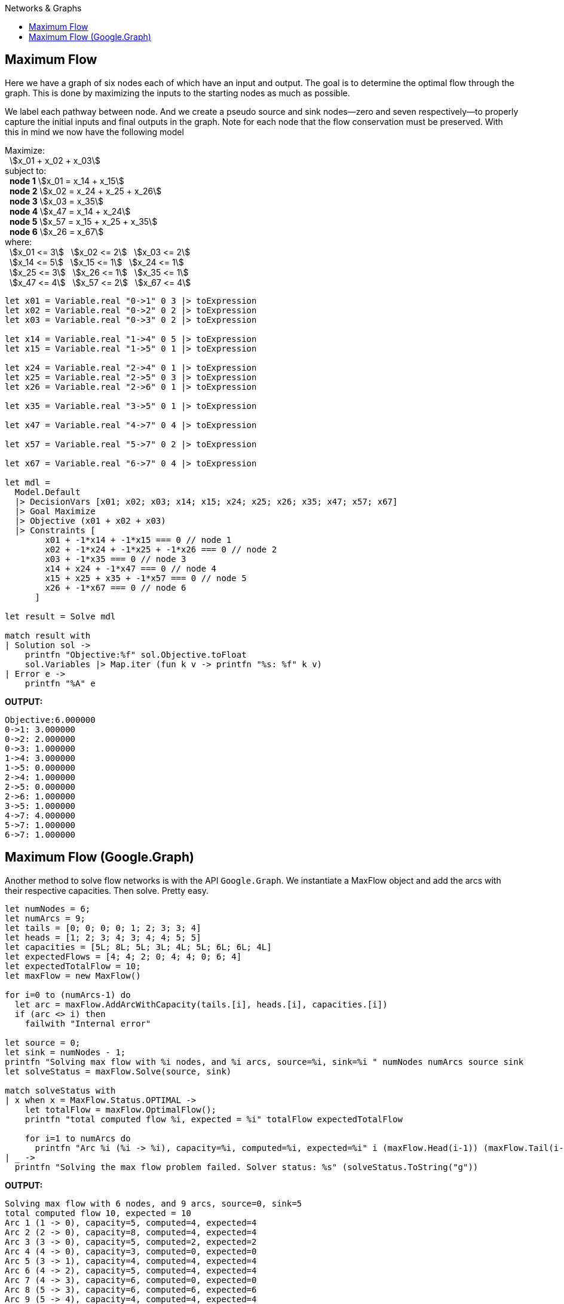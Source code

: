 :toc: right
:toclevels: 2
:toc-title: Networks & Graphs
:nofooter:
:icons: font
:stem:


== Maximum Flow

Here we have a graph of six nodes each of which have an input and output. The goal is to determine the optimal flow through the graph. This is done by maximizing the inputs to the starting nodes as much as possible.

We label each pathway between node. And we create a pseudo source and sink nodes--zero and seven respectively--to properly capture the initial inputs and final outputs in the graph. Note for each node that the flow conservation must be preserved. With this in mind we now have the following model

[%hardbreaks]
Maximize:
&nbsp;&nbsp;stem:[x_01 + x_02 + x_03]
subject to:
&nbsp;&nbsp;**node 1** stem:[x_01 = x_14 + x_15]
&nbsp;&nbsp;**node 2** stem:[x_02 = x_24 + x_25 + x_26]
&nbsp;&nbsp;**node 3** stem:[x_03 = x_35]
&nbsp;&nbsp;**node 4** stem:[x_47 = x_14 + x_24]
&nbsp;&nbsp;**node 5** stem:[x_57 = x_15 + x_25 + x_35]
&nbsp;&nbsp;**node 6** stem:[x_26 = x_67]
where:
&nbsp;&nbsp;stem:[x_01 <= 3] &nbsp; stem:[x_02 <= 2] &nbsp; stem:[x_03 <= 2]
&nbsp;&nbsp;stem:[x_14 <= 5] &nbsp; stem:[x_15 <= 1] &nbsp; stem:[x_24 <= 1]
&nbsp;&nbsp;stem:[x_25 <= 3] &nbsp; stem:[x_26 <= 1] &nbsp; stem:[x_35 <= 1]
&nbsp;&nbsp;stem:[x_47 <= 4] &nbsp; stem:[x_57 <= 2] &nbsp; stem:[x_67 <= 4]


[source, fsharp]
-----
let x01 = Variable.real "0->1" 0 3 |> toExpression
let x02 = Variable.real "0->2" 0 2 |> toExpression
let x03 = Variable.real "0->3" 0 2 |> toExpression

let x14 = Variable.real "1->4" 0 5 |> toExpression
let x15 = Variable.real "1->5" 0 1 |> toExpression

let x24 = Variable.real "2->4" 0 1 |> toExpression
let x25 = Variable.real "2->5" 0 3 |> toExpression
let x26 = Variable.real "2->6" 0 1 |> toExpression

let x35 = Variable.real "3->5" 0 1 |> toExpression

let x47 = Variable.real "4->7" 0 4 |> toExpression

let x57 = Variable.real "5->7" 0 2 |> toExpression

let x67 = Variable.real "6->7" 0 4 |> toExpression

let mdl =
  Model.Default
  |> DecisionVars [x01; x02; x03; x14; x15; x24; x25; x26; x35; x47; x57; x67]
  |> Goal Maximize
  |> Objective (x01 + x02 + x03)
  |> Constraints [
        x01 + -1*x14 + -1*x15 === 0 // node 1
        x02 + -1*x24 + -1*x25 + -1*x26 === 0 // node 2
        x03 + -1*x35 === 0 // node 3
        x14 + x24 + -1*x47 === 0 // node 4
        x15 + x25 + x35 + -1*x57 === 0 // node 5
        x26 + -1*x67 === 0 // node 6
      ]

let result = Solve mdl

match result with
| Solution sol ->
    printfn "Objective:%f" sol.Objective.toFloat
    sol.Variables |> Map.iter (fun k v -> printfn "%s: %f" k v)
| Error e ->
    printfn "%A" e

-----

**OUTPUT:**
[source, text]
-----
Objective:6.000000
0->1: 3.000000
0->2: 2.000000
0->3: 1.000000
1->4: 3.000000
1->5: 0.000000
2->4: 1.000000
2->5: 0.000000
2->6: 1.000000
3->5: 1.000000
4->7: 4.000000
5->7: 1.000000
6->7: 1.000000
-----


== Maximum Flow (Google.Graph)

Another method to solve flow networks is with the API `Google.Graph`. We instantiate a MaxFlow object and add the arcs with their respective capacities. Then solve. Pretty easy.

[source, fsharp]
-----
let numNodes = 6;
let numArcs = 9;
let tails = [0; 0; 0; 0; 1; 2; 3; 3; 4]
let heads = [1; 2; 3; 4; 3; 4; 4; 5; 5]
let capacities = [5L; 8L; 5L; 3L; 4L; 5L; 6L; 6L; 4L]
let expectedFlows = [4; 4; 2; 0; 4; 4; 0; 6; 4]
let expectedTotalFlow = 10;
let maxFlow = new MaxFlow()

for i=0 to (numArcs-1) do
  let arc = maxFlow.AddArcWithCapacity(tails.[i], heads.[i], capacities.[i])
  if (arc <> i) then
    failwith "Internal error"

let source = 0;
let sink = numNodes - 1;
printfn "Solving max flow with %i nodes, and %i arcs, source=%i, sink=%i " numNodes numArcs source sink
let solveStatus = maxFlow.Solve(source, sink)

match solveStatus with
| x when x = MaxFlow.Status.OPTIMAL ->
    let totalFlow = maxFlow.OptimalFlow();
    printfn "total computed flow %i, expected = %i" totalFlow expectedTotalFlow

    for i=1 to numArcs do
      printfn "Arc %i (%i -> %i), capacity=%i, computed=%i, expected=%i" i (maxFlow.Head(i-1)) (maxFlow.Tail(i-1)) (maxFlow.Capacity(i-1)) (maxFlow.Flow(i-1)) (expectedFlows.[i-1])
| _ ->
  printfn "Solving the max flow problem failed. Solver status: %s" (solveStatus.ToString("g"))
-----

**OUTPUT:**
[source, text]
-----
Solving max flow with 6 nodes, and 9 arcs, source=0, sink=5
total computed flow 10, expected = 10
Arc 1 (1 -> 0), capacity=5, computed=4, expected=4
Arc 2 (2 -> 0), capacity=8, computed=4, expected=4
Arc 3 (3 -> 0), capacity=5, computed=2, expected=2
Arc 4 (4 -> 0), capacity=3, computed=0, expected=0
Arc 5 (3 -> 1), capacity=4, computed=4, expected=4
Arc 6 (4 -> 2), capacity=5, computed=4, expected=4
Arc 7 (4 -> 3), capacity=6, computed=0, expected=0
Arc 8 (5 -> 3), capacity=6, computed=6, expected=6
Arc 9 (5 -> 4), capacity=4, computed=4, expected=4
-----

